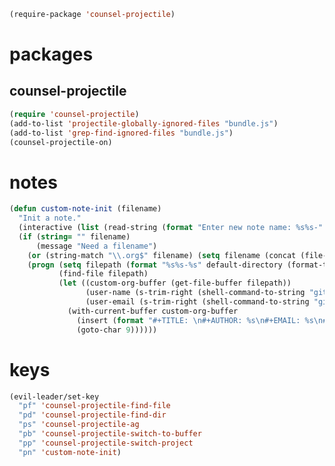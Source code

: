 #+BEGIN_SRC emacs-lisp
  (require-package 'counsel-projectile)
#+END_SRC

* packages
** counsel-projectile
#+BEGIN_SRC emacs-lisp
  (require 'counsel-projectile)
  (add-to-list 'projectile-globally-ignored-files "bundle.js")
  (add-to-list 'grep-find-ignored-files "bundle.js")
  (counsel-projectile-on)
#+END_SRC

* notes
#+BEGIN_SRC emacs-lisp
  (defun custom-note-init (filename)
    "Init a note."
    (interactive (list (read-string (format "Enter new note name: %s%s-" default-directory  (format-time-string "%Y%m%d" (current-time))))))
    (if (string= "" filename)
        (message "Need a filename")
      (or (string-match "\\.org$" filename) (setq filename (concat (file-name-sans-extension filename) ".org")))
      (progn (setq filepath (format "%s%s-%s" default-directory (format-time-string "%Y%m%d" (current-time)) filename))
             (find-file filepath)
             (let ((custom-org-buffer (get-file-buffer filepath))
                   (user-name (s-trim-right (shell-command-to-string "git config --global user.name") ))
                   (user-email (s-trim-right (shell-command-to-string "git config --global user.email") )))
               (with-current-buffer custom-org-buffer
                 (insert (format "#+TITLE: \n#+AUTHOR: %s\n#+EMAIL: %s\n#+DATE: %s\n" user-name user-email (format-time-string "<%Y-%m-%d %H:%M>" (current-time))))
                 (goto-char 9))))))
#+END_SRC
* keys
#+BEGIN_SRC emacs-lisp
  (evil-leader/set-key
    "pf" 'counsel-projectile-find-file
    "pd" 'counsel-projectile-find-dir
    "ps" 'counsel-projectile-ag
    "pb" 'counsel-projectile-switch-to-buffer
    "pp" 'counsel-projectile-switch-project
    "pn" 'custom-note-init)
#+END_SRC

